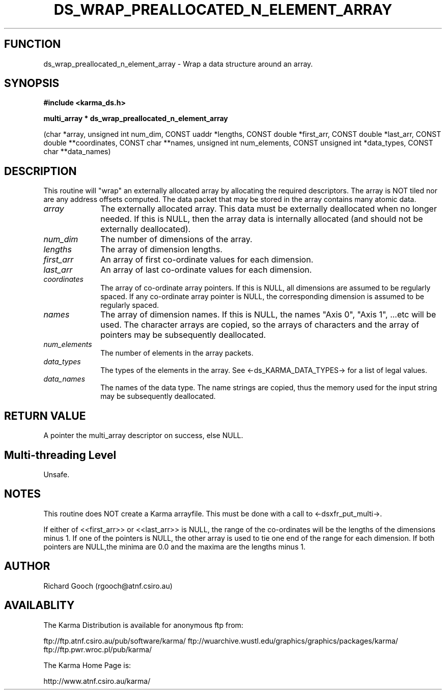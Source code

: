 .TH DS_WRAP_PREALLOCATED_N_ELEMENT_ARRAY 3 "13 Nov 2005" "Karma Distribution"
.SH FUNCTION
ds_wrap_preallocated_n_element_array \- Wrap a data structure around an array.
.SH SYNOPSIS
.B #include <karma_ds.h>
.sp
.B multi_array * ds_wrap_preallocated_n_element_array
.sp
(char *array, unsigned int num_dim, CONST uaddr *lengths,
CONST double *first_arr, CONST double *last_arr,
CONST double **coordinates, CONST char **names,
unsigned int num_elements, CONST unsigned int *data_types,
CONST char **data_names)
.SH DESCRIPTION
This routine will "wrap" an externally allocated array by
allocating the required descriptors. The array is NOT tiled nor are any
address offsets computed. The data packet that may be stored in the array
contains many atomic data.
.IP \fIarray\fP 1i
The externally allocated array. This data must be externally
deallocated when no longer needed. If this is NULL, then the array data is
internally allocated (and should not be externally deallocated).
.IP \fInum_dim\fP 1i
The number of dimensions of the array.
.IP \fIlengths\fP 1i
The array of dimension lengths.
.IP \fIfirst_arr\fP 1i
An array of first co-ordinate values for each dimension.
.IP \fIlast_arr\fP 1i
An array of last co-ordinate values for each dimension.
.IP \fIcoordinates\fP 1i
The array of co-ordinate array pointers. If this is NULL,
all dimensions are assumed to be regularly spaced. If any co-ordinate array
pointer is NULL, the corresponding dimension is assumed to be regularly
spaced.
.IP \fInames\fP 1i
The array of dimension names. If this is NULL, the names "Axis 0",
"Axis 1", ...etc will be used. The character arrays are copied, so the
arrays of characters and the array of pointers may be subsequently
deallocated.
.IP \fInum_elements\fP 1i
The number of elements in the array packets.
.IP \fIdata_types\fP 1i
The types of the elements in the array. See
<-ds_KARMA_DATA_TYPES-> for a list of legal values.
.IP \fIdata_names\fP 1i
The names of the data type. The name strings are copied, thus
the memory used for the input string may be subsequently deallocated.
.SH RETURN VALUE
A pointer the multi_array descriptor on success, else NULL.
.SH Multi-threading Level
Unsafe.
.SH NOTES
This routine does NOT create a Karma arrayfile. This must be done
with a call to <-dsxfr_put_multi->.
.sp
If either of <<first_arr>> or <<last_arr>> is NULL, the range of the
co-ordinates will be the lengths of the dimensions minus 1. If one of the
pointers is NULL, the other array is used to tie one end of the range for
each dimension. If both pointers are NULL,the minima are 0.0 and the maxima
are the lengths minus 1.
.sp
.SH AUTHOR
Richard Gooch (rgooch@atnf.csiro.au)
.SH AVAILABLITY
The Karma Distribution is available for anonymous ftp from:

ftp://ftp.atnf.csiro.au/pub/software/karma/
ftp://wuarchive.wustl.edu/graphics/graphics/packages/karma/
ftp://ftp.pwr.wroc.pl/pub/karma/

The Karma Home Page is:

http://www.atnf.csiro.au/karma/
